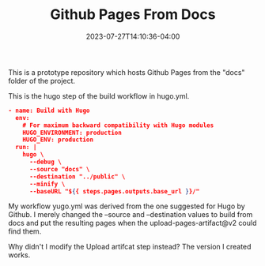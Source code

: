 #+TITLE: Github Pages From Docs
#+DATE: 2023-07-27T14:10:36-04:00


This is a prototype repository which hosts Github Pages from the "docs" folder of the project.

This is the hugo step of the build workflow in hugo.yml.

#+begin_src json
      - name: Build with Hugo
        env:
          # For maximum backward compatibility with Hugo modules
          HUGO_ENVIRONMENT: production
          HUGO_ENV: production
        run: |
          hugo \
            --debug \
            --source "docs" \
            --destination "../public" \
            --minify \
            --baseURL "${{ steps.pages.outputs.base_url }}/"
#+end_src

My workflow yugo.yml was derived from the one suggested for Hugo by Github.
I merely changed the --source and --destination values to build from docs and put the resulting pages when the upload-pages-artifact@v2 could find them.

Why didn't I modify the Upload artifcat step instead?
The version I created works.

